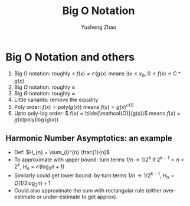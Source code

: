 #+TITLE: Big O Notation
#+AUTHOR: Yusheng Zhao

* Big O Notation and others

1. Big O notation: roughly $\leq$ \(f(x) = \mathcal{O}(g(x)\) means \(\exists x \leq x_{0}\), \(0 \leq f(x) \leq C * g(x)\)
2. Big $\Omega$ notation: roughly \(\geq\)
3. Big $\Theta$ notation: roughly \(\approx\)
4. Little variants: remove the equality
5. Poly order: \( f(x) = \text{poly}(g(x))\) means \(f(x) = g(x)^{\mathcal{O}(1)}\)
6. Upto poly-log order: \( f(x) = \tilde{\mathcal{O}}(g(x))\) means \(f(x) =
   g(x) \text{poly}(\log(g(x))\)

** Harmonic Number Asymptotics: an example
- Def: \(H_{n} = \sum_{i}^{n} \frac{1}{n}\)
- To approximate with upper bound: turn terms \(1/n \rightarrow 1/2^{k}\) if \(2^{k-1} < n < 2^{k}\), \(H_{n} = \mathcal{O}(\log_{2}n + 1)\)
- Similarly could get lower bound: by turn terms \(1/n \rightarrow 1/2^{k
  -1}\), \(H_{n} = \Omega(1/2 \log_{2} n)  + 1 \)
- Could also approximate the sum with rectangular rule (either over-estimate or
  under-estimate to get approx).
